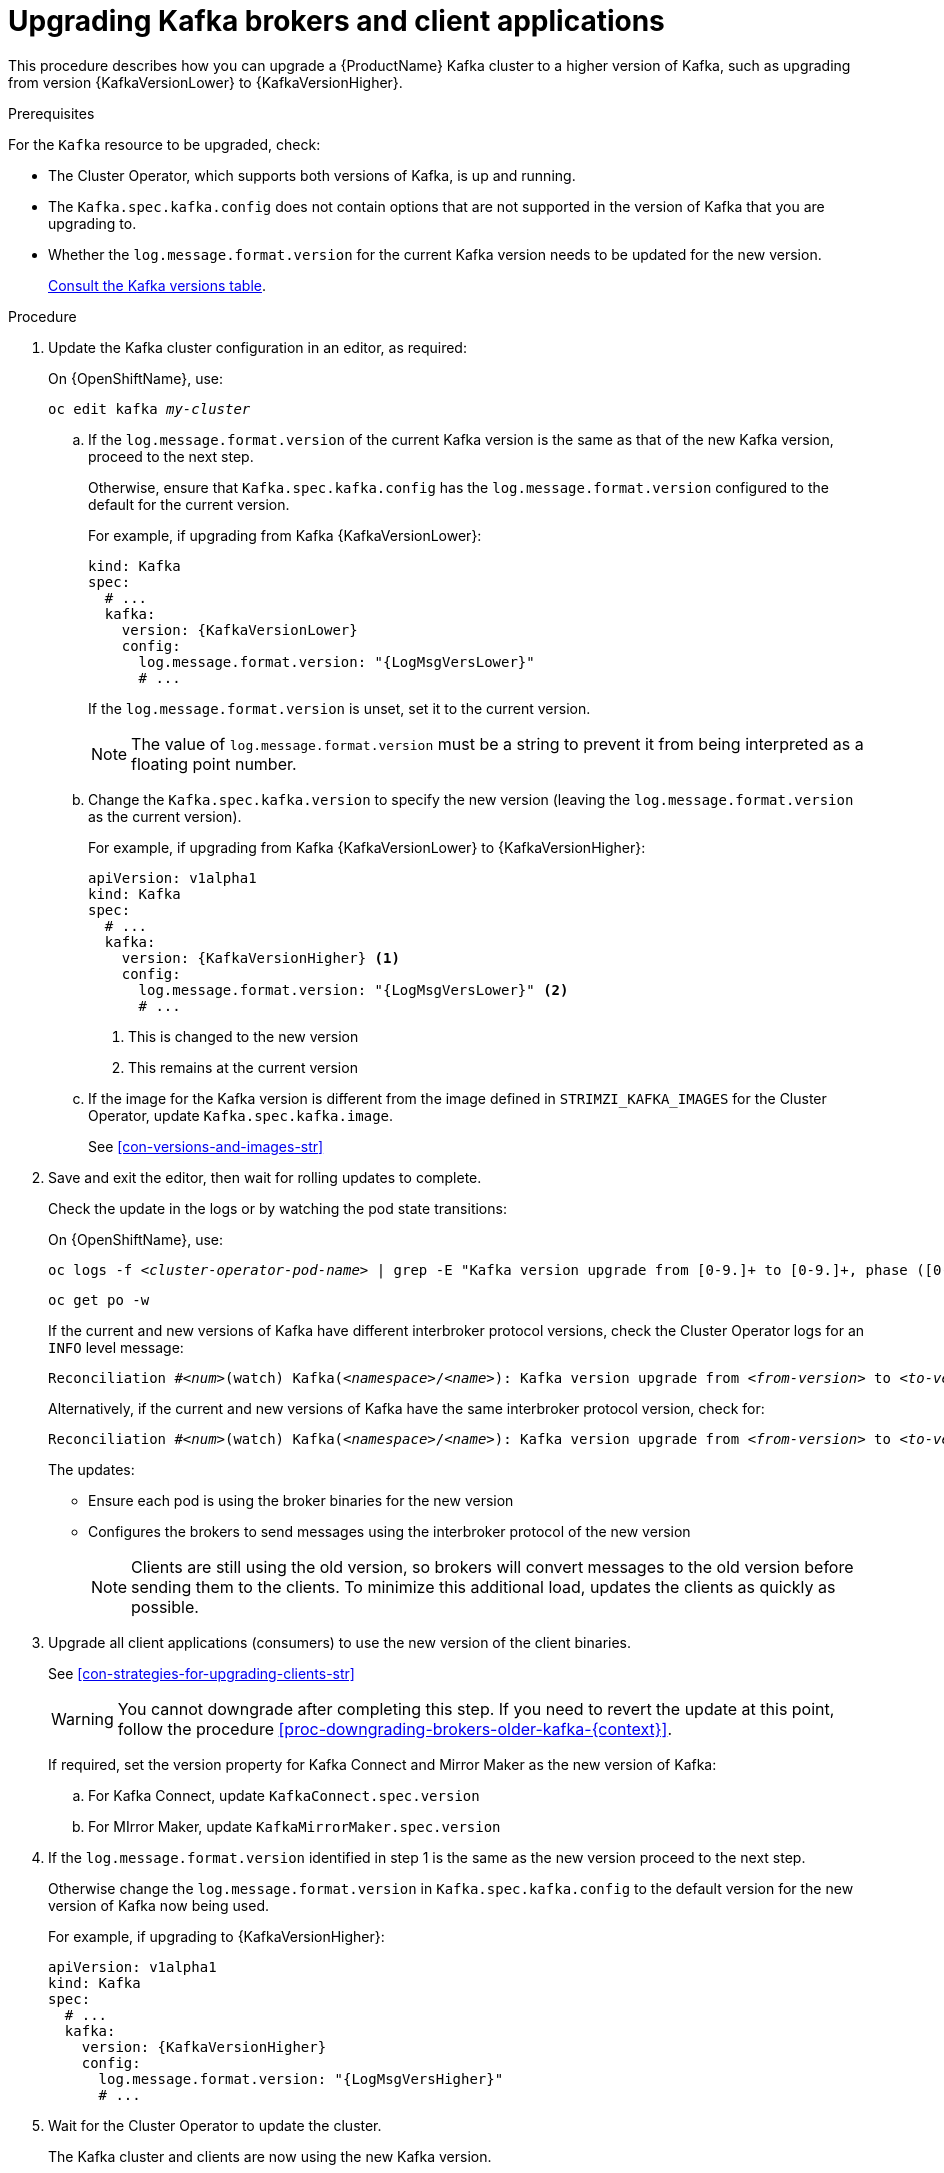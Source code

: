 // This module is included in the following assemblies:
//
// assembly-upgrading-kafka-versions.adoc

[id='proc-upgrading-brokers-newer-kafka-0-9-0-to-0-10-0-{context}']

= Upgrading Kafka brokers and client applications

This procedure describes how you can upgrade a {ProductName} Kafka cluster to a higher version of Kafka, such as upgrading from version {KafkaVersionLower} to {KafkaVersionHigher}.

.Prerequisites

For the `Kafka` resource to be upgraded, check:

* The Cluster Operator, which supports both versions of Kafka, is up and running.
* The `Kafka.spec.kafka.config` does not contain options that are not supported in the version of Kafka that you are upgrading to.
* Whether the `log.message.format.version` for the current Kafka version needs to be updated for the new version.
+
xref:assembly-upgrade-{context}[Consult the Kafka versions table].

.Procedure

. Update the Kafka cluster configuration in an editor, as required:
+
ifdef::Kubernetes[]
On {KubernetesName}, use:
+
[source,shell,subs=+quotes]
----
kubectl edit kafka _my-cluster_
----
endif::Kubernetes[]

+
On {OpenShiftName}, use:
+
[source,shell,subs=+quotes]
----
oc edit kafka _my-cluster_
----

.. If the `log.message.format.version` of the current Kafka version is the same as that of the new Kafka version, proceed to the next step.
+
Otherwise, ensure that `Kafka.spec.kafka.config` has the `log.message.format.version` configured to the default for the current version.
+
For example, if upgrading from Kafka {KafkaVersionLower}:
+
[source,yaml,subs=attributes+]
----
kind: Kafka
spec:
  # ...
  kafka:
    version: {KafkaVersionLower}
    config:
      log.message.format.version: "{LogMsgVersLower}"
      # ...
----
+
If the `log.message.format.version` is unset, set it to the current version.
+
NOTE: The value of `log.message.format.version` must be a string to prevent it from being interpreted as a floating point number.

.. Change the `Kafka.spec.kafka.version` to specify the new version (leaving the `log.message.format.version` as the current version).
+
For example, if upgrading from Kafka {KafkaVersionLower} to {KafkaVersionHigher}:
+
[source,yaml,subs=attributes+]
----
apiVersion: v1alpha1
kind: Kafka
spec:
  # ...
  kafka:
    version: {KafkaVersionHigher} <1>
    config:
      log.message.format.version: "{LogMsgVersLower}" <2>
      # ...
----
<1> This is changed to the new version
<2> This remains at the current version

.. If the image for the Kafka version is different from the image defined in `STRIMZI_KAFKA_IMAGES` for the Cluster Operator, update `Kafka.spec.kafka.image`.
+
See xref:con-versions-and-images-str[]

. Save and exit the editor, then wait for rolling updates to complete.
+
Check the update in the logs or by watching the pod state transitions:
+
ifdef::Kubernetes[]
On {KubernetesName}, use:
+
[source,shell,subs=+quotes]
----
kubectl logs -f _<cluster-operator-pod-name>_ | grep -E "Kafka version upgrade from [0-9.]+ to [0-9.]+, phase ([0-9]+) of \1 completed"
----
+
[source,shell,subs=+quotes]
----
kubectl get po -w
----
+
endif::Kubernetes[]
On {OpenShiftName}, use:
+
[source,shell,subs=+quotes]
----
oc logs -f _<cluster-operator-pod-name>_ | grep -E "Kafka version upgrade from [0-9.]+ to [0-9.]+, phase ([0-9]+) of \1 completed"
----
+
[source,shell,subs=+quotes]
----
oc get po -w
----
+
====
If the current and new versions of Kafka have different interbroker protocol versions, check the Cluster Operator logs for an `INFO` level message:

[source,shell,subs=+quotes]
----
Reconciliation #_<num>_(watch) Kafka(_<namespace>_/_<name>_): Kafka version upgrade from _<from-version>_ to _<to-version>_, phase 2 of 2 completed
----
Alternatively, if the current and new versions of Kafka have the same interbroker protocol version, check for:

[source,shell,subs=+quotes]
----
Reconciliation #_<num>_(watch) Kafka(_<namespace>_/_<name>_): Kafka version upgrade from _<from-version>_ to _<to-version>_, phase 1 of 1 completed
----
====
+
The updates:
+
* Ensure each pod is using the broker binaries for the new version
* Configures the brokers to send messages using the interbroker protocol of the new version
+
NOTE: Clients are still using the old version, so brokers will convert messages to the old version before sending them to the clients. To minimize this additional load, updates the clients as quickly as possible.

. Upgrade all client applications (consumers) to use the new version of the client binaries.
+
See xref:con-strategies-for-upgrading-clients-str[]
+
WARNING: You cannot downgrade after completing this step. If you need to revert the update at this point, follow the procedure xref:proc-downgrading-brokers-older-kafka-{context}[].

+
If required, set the version property for Kafka Connect and Mirror Maker as the new version of Kafka:
+
.. For Kafka Connect, update `KafkaConnect.spec.version`
.. For MIrror Maker, update `KafkaMirrorMaker.spec.version`

. If the `log.message.format.version` identified in step 1 is the same as the new version proceed to the next step.
+
Otherwise change the `log.message.format.version` in `Kafka.spec.kafka.config` to the default version for the new version of Kafka now being used.
+
For example, if upgrading to {KafkaVersionHigher}:
+
[source,yaml,subs=attributes+]
----
apiVersion: v1alpha1
kind: Kafka
spec:
  # ...
  kafka:
    version: {KafkaVersionHigher}
    config:
      log.message.format.version: "{LogMsgVersHigher}"
      # ...
----

. Wait for the Cluster Operator to update the cluster.
+
The Kafka cluster and clients are now using the new Kafka version.

.Additional resources

* See xref:proc-downgrading-brokers-older-kafka-str[] for the procedure to downgrade a {ProductName} Kafka cluster from one version to a lower version.
